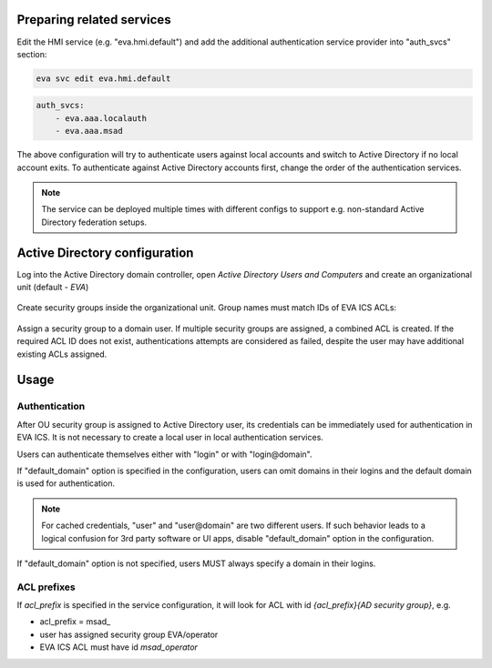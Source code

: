 Preparing related services
==========================

Edit the HMI service (e.g. "eva.hmi.default") and add the additional
authentication service provider into "auth_svcs" section:

.. code:: shell

    eva svc edit eva.hmi.default

.. code:: yaml

    auth_svcs:
        - eva.aaa.localauth
        - eva.aaa.msad

The above configuration will try to authenticate users against local accounts
and switch to Active Directory if no local account exits. To authenticate
against Active Directory accounts first, change the order of the authentication
services.

.. note::

    The service can be deployed multiple times with different configs to
    support e.g. non-standard Active Directory federation setups.

Active Directory configuration
==============================

Log into the Active Directory domain controller, open *Active Directory Users
and Computers* and create an organizational unit (default - *EVA*)

.. figure:: /screenshots/msad_ou.png
    :scale: 70%
    :alt: create AD OU

Create security groups inside the organizational unit. Group names must match
IDs of EVA ICS ACLs:

.. figure:: /screenshots/msad_group.png
    :scale: 70%
    :alt: create AD group

Assign a security group to a domain user. If multiple security groups are
assigned, a combined ACL is created. If the required ACL ID does not exist,
authentications attempts are considered as failed, despite the user may have
additional existing ACLs assigned.

Usage
=====

Authentication
--------------

After OU security group is assigned to Active Directory user, its credentials
can be immediately used for authentication in EVA ICS. It is not necessary to
create a local user in local authentication services.

Users can authenticate themselves either with "login" or with "login\@domain".

If "default_domain" option is specified in the configuration, users can omit
domains in their logins and the default domain is used for authentication.

.. note::

    For cached credentials, "user" and "user\@domain" are two different users.
    If such behavior leads to a logical confusion for 3rd party software or UI
    apps, disable "default_domain" option in the configuration.

If "default_domain" option is not specified, users MUST always specify a domain
in their logins.

ACL prefixes
------------

If *acl_prefix* is specified in the service configuration, it will look for ACL
with id *{acl_prefix}{AD security group}*, e.g.

* acl_prefix = msad\_

* user has assigned security group EVA/operator

* EVA ICS ACL must have id *msad_operator*
